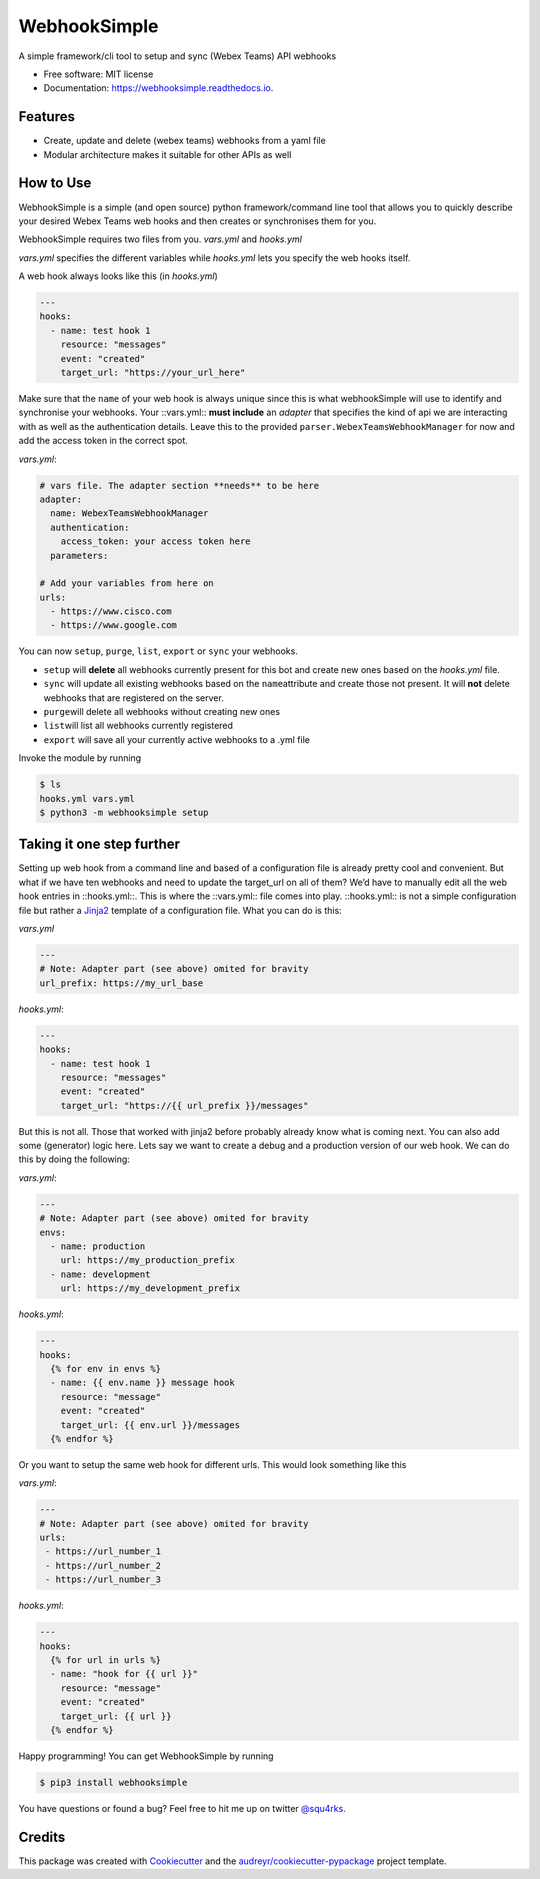 =============
WebhookSimple
=============


.. image:: https://img.shields.io/pypi/v/webhooksimple.svg
        :target: https://pypi.python.org/pypi/webhooksimple

.. image:: https://img.shields.io/travis/squ4rks/webhooksimple.svg
        :target: https://travis-ci.org/squ4rks/webhooksimple

.. image:: https://readthedocs.org/projects/webhooksimple/badge/?version=latest
        :target: https://webhooksimple.readthedocs.io/en/latest/?badge=latest
        :alt: Documentation Status


.. image:: https://pyup.io/repos/github/squ4rks/webhooksimple/shield.svg
     :target: https://pyup.io/repos/github/squ4rks/webhooksimple/
     :alt: Updates



A simple framework/cli tool to setup and sync (Webex Teams) API webhooks


* Free software: MIT license
* Documentation: https://webhooksimple.readthedocs.io.


Features
--------

* Create, update and delete (webex teams) webhooks from a yaml file
* Modular architecture makes it suitable for other APIs as well

How to Use
----------

WebhookSimple is a simple (and open source) python framework/command line tool that allows you to quickly describe your desired Webex Teams web hooks and then creates or synchronises them for you.

WebhookSimple requires two files from you. *vars.yml* and *hooks.yml*

*vars.yml* specifies the different variables while *hooks.yml* lets you specify the web hooks itself.

A web hook always looks like this  (in *hooks.yml*)

.. code-block:: yaml

   ---
   hooks:
     - name: test hook 1
       resource: "messages"
       event: "created"
       target_url: "https://your_url_here"

Make sure that the ``name`` of your web hook is always unique since this is what webhookSimple will use to identify and synchronise your webhooks.  Your ::vars.yml:: **must include**  an *adapter* that specifies the kind of api we are interacting with as well as the authentication details. Leave this to the provided ``parser.WebexTeamsWebhookManager`` for now and add the access token in the correct spot.

*vars.yml*:

.. code-block:: yaml

   # vars file. The adapter section **needs** to be here
   adapter:
     name: WebexTeamsWebhookManager
     authentication:
       access_token: your access token here
     parameters:

   # Add your variables from here on
   urls:
     - https://www.cisco.com
     - https://www.google.com



You can now ``setup``\ , ``purge``\ , ``list``\ , ``export`` or ``sync``\  your webhooks.


* ``setup`` will **delete** all webhooks currently present for this bot and create new ones based on the *hooks.yml* file.
* ``sync`` will update all existing webhooks based on the ``name``\ attribute and create those not present. It will **not** delete webhooks that are registered on the server.
* ``purge``\ will delete all webhooks without creating new ones
* ``list``\ will list all webhooks currently registered
* ``export`` will save all your currently active webhooks to a .yml file

Invoke the module by running

.. code-block:: bash

   $ ls
   hooks.yml vars.yml
   $ python3 -m webhooksimple setup

Taking it one step further
--------------------------

Setting up web hook from a command line and based of a configuration file is already pretty cool and convenient. But what if we have ten webhooks and need to update the target_url on all of them? We’d have to manually edit all the web hook entries in ::hooks.yml::. This is where the ::vars.yml:: file comes into play. ::hooks.yml:: is not a simple configuration file but rather a `Jinja2 <http://jinja.pocoo.org/docs/2.10/>`_ template of a configuration file. What you can do is this:

*vars.yml*

.. code-block:: yaml

   ---
   # Note: Adapter part (see above) omited for bravity
   url_prefix: https://my_url_base

*hooks.yml*:

.. code-block:: yaml

   ---
   hooks:
     - name: test hook 1
       resource: "messages"
       event: "created"
       target_url: "https://{{ url_prefix }}/messages"

But this is not all. Those that worked with jinja2 before probably already know what is coming next. You can also add some (generator) logic here. Lets say we want to create a debug and a production version of our web hook. We can do this by doing the following:

*vars.yml*:

.. code-block:: yaml

   ---
   # Note: Adapter part (see above) omited for bravity
   envs:
     - name: production
       url: https://my_production_prefix
     - name: development
       url: https://my_development_prefix

*hooks.yml*:

.. code-block:: yaml

   ---
   hooks:
     {% for env in envs %}
     - name: {{ env.name }} message hook
       resource: "message"
       event: "created"
       target_url: {{ env.url }}/messages
     {% endfor %}

Or you want to setup the same web hook for different urls. This would look something like this

*vars.yml*:

.. code-block:: yaml

   ---
   # Note: Adapter part (see above) omited for bravity
   urls:
    - https://url_number_1
    - https://url_number_2
    - https://url_number_3

*hooks.yml*:

.. code-block:: yaml

   ---
   hooks:
     {% for url in urls %}
     - name: "hook for {{ url }}"
       resource: "message"
       event: "created"
       target_url: {{ url }}
     {% endfor %}

Happy programming! You can get WebhookSimple by running

.. code-block:: bash

   $ pip3 install webhooksimple

You have questions or found a bug? Feel free to hit me up on twitter `@squ4rks <https://twitter.com/squ4rks>`_.

Credits
-------

This package was created with Cookiecutter_ and the `audreyr/cookiecutter-pypackage`_ project template.

.. _Cookiecutter: https://github.com/audreyr/cookiecutter
.. _`audreyr/cookiecutter-pypackage`: https://github.com/audreyr/cookiecutter-pypackage
